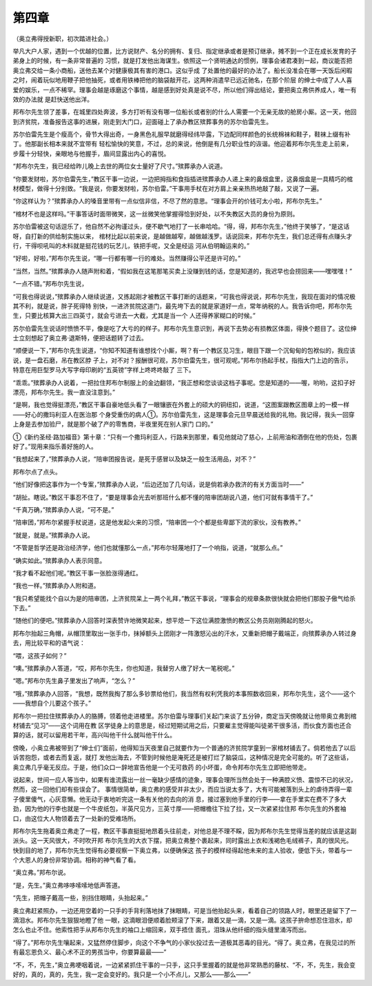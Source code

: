 第四章
======

（奥立弗得授新职，初次踏进社会。）

举凡大户人家，遇到一个优越的位置，比方说财产、名分的拥有、复归、指定继承或者是预订继承，摊不到一个正在成长发育的子弟身上的时候，有一条非常普遍的 习惯，就是打发他出海谋生。依照这一个贤明通达的惯例，理事会诸君凑到一起，商议能否把奥立弗交给一条小商船，送他去某个对健康极其有害的港口。这似乎成 了处置他的最好的办法了。船长没准会在哪一天饭后闲暇之时，闹着玩似地用鞭子把他抽死，或者用铁棒把他的脑袋敲开花，这两种消遣早已远近驰名，在那个阶层 的绅士中成了人人喜爱的娱乐，一点不稀罕。理事会越是琢磨这个事情，越是感到好处真是说不尽，所以他们得出结论，要把奥立弗供养成人，唯一有效的办法就 是赶快送他出洋。

邦布尔先生领了差事，在城里四处奔波，多方打听有没有哪一位船长或者别的什么人需要一个无亲无故的舱房小厮。这一天，他回到济贫院，准备报告这事的进展，刚走到大门口，迎面碰上了承办教区殡葬事务的苏尔伯雷先生。

苏尔伯雷先生是个瘦高个，骨节大得出奇，一身黑色礼服早就磨得经纬毕露，下边配同样颜色的长统棉袜和鞋子，鞋袜上缀有补丁。他那副长相本来就不宜带有 轻松愉快的笑意，不过，总的来说，他倒是有几分职业性的诙谐。他迎着邦布尔先生走上前来，步履十分轻快，亲眼地与他握手，眉间显露出内心的喜悦。

“邦布尔先生，我已经给昨儿晚上去世的两位女士量好了尺寸。”殡葬承办人说道。

“你要发财啦，苏尔伯雷先生，”教区干事一边说，一边把拇指和食指插进殡葬承办人递上来的鼻烟盒里，这鼻烟盒是一具精巧的棺材模型，做得十分别致。“我是说，你要发财啦，苏尔伯雷。”干事用手杖在对方肩上亲亲热热地敲了敲，又说了一遍。

“你这样认为？”殡葬承办人的嗓音里带有一点似信非信，不尽了然的意思。“理事会开的价钱可太小啦，邦布尔先生。”

“棺材不也是这样吗。”干事答话时面带微笑，这一丝微笑他掌握得恰到好处，以不失教区大员的身份为原则。

苏尔伯雷被这句话逗乐了，他自然不必拘谨过头，便不歇气地打了一长串哈哈。“得，得，邦布尔先生，”他终于笑够了，“是这话呀，自打新的供给制实施以来， 棺材比起以前来说，是越做越窄，越做越浅罗。话说回来，邦布尔先生，我们总还得有点赚头才行，干得呗吼叫的木料就是挺花钱的玩艺儿，铁把手呢，又全是经运 河从伯明翰运来的。”

“好啦，好啦，”邦布尔先生说，“哪一行都有哪一行的难处。当然赚得公平还是许可的。”

“当然，当然。”殡葬承办人随声附和着，“假如我在这笔那笔买卖上没赚到钱的话，您是知道的，我迟早也会捞回来——嘿嘿嘿！”

“一点不错。”邦布尔先生说，

“可我也得说说，”殡葬承办人继续说道，又拣起刚才被教区干事打断的话题来，“可我也得说说，邦布尔先生，我现在面对的情况极其不利，就是说，胖子死得特 别快，一进济贫院这道门，最先垮下去的就是家道好一点，常年纳税的人。我告诉你吧，邦布尔先生，只要比核算大出三四英寸，就会亏进去一大截，尤其是当一个 人还得养家糊口的时候。”

苏尔伯雷先生说话时愤愤不平，像是吃了大亏的的样子。邦布尔先生意识到，再说下去势必有损教区体面，得换个题目了。这位绅士立刻想起了奥立弗·退斯特，便把话题转了过去。

“顺便说一下，”邦布尔先生说道，“你知不知道有谁想找个小厮，啊？有一个教区见习生，眼目下跟一个沉甸甸的包袱似的，我应该说，是一盘石磨，吊在教区脖 子上，对不对？报酬很可观，苏尔伯雷先生，很可观呢。”邦布尔扬起手杖，指指大门上边的告示，特意在用巨型罗马大写字母印刷的“五英镑”字样上咚咚咚敲了 三下。

“乖乖。”殡葬承办人说着，一把拉住邦布尔制服上的金边翻领，“我正想和您谈谈这档子事呢。您是知道的——喔，哟哟，这扣子好漂亮，邦布尔先生。我一直没注意到。”

“是啊，我也觉得挺漂亮，”教区干事自豪地低头看了一眼镶嵌在外套上的硕大的铜纽扣，说道，“这图案跟教区图章上的一模一样——好心的撒玛利亚人在医治那 个身受重伤的病人①。苏尔伯雷先生，这是理事会元旦早晨送给我的礼物。我记得，我头一回穿上身是去参加验尸，就是那个破了产的零售商，半夜里死在别人家门 口的。”

①《新约圣经·路加福音》第十章：“只有一个撒玛利亚人，行路来到那里，看见他就动了慈心，上前用油和酒倒在他的伤处，包裹好了。”现用来指乐善好施的人。

“我想起来了，”殡葬承办人说，“陪审团报告说，是死于感冒以及缺乏一般生活用品，对不？”

邦布尔点了点头。

“他们好像把这事作为一个专案，”殡葬承办人说，“后边还加了几句话，说是倘若承办救济的有关方面当时——”

“胡扯。瞎说。”教区干事忍不住了，“要是理事会光去听那班什么都不懂的陪审团胡说八道，他们可就有事情干了。”

“千真万确，”殡葬承办人说，“可不是。”

“陪审团，”邦布尔紧握手杖说道，这是他发起火来的习惯，“陪审团一个个都是些卑鄙下流的家伙，没有教养。”

“就是，就是。”殡葬承办人说。

“不管是哲学还是政治经济学，他们也就懂那么一点，”邦布尔轻蔑地打了一个响指，说道，“就那么点。”

“确实如此。”殡葬承办人表示同意。

“我才看不起他们呢。”教区干事一张脸涨得通红。

“我也一样。”殡葬承办人附和道。

“我只希望能找个自以为是的陪审团，上济贫院呆上一两个礼拜，”教区干事说，“理事会的规章条款很快就会把他们那股子傲气给杀下去。”

“随他们的便吧。”殡葬承办人回答时深表赞许地微笑起来，想平熄一下这位满腔激愤的教区公务员刚刚腾起的怒火。

邦布尔抬起三角帽，从帽顶里取出一张手巾，抹掉额头上团刚才一阵激怒沁出的汗水，又重新把帽子戴端正，向殡葬承办人转过身去，用比较平和的语气说：

“喂，这孩子如何？”

“噢。”殡葬承办人答道，“哎，邦布尔先生，你也知道，我替穷人缴了好大一笔税呢。”

“嗯。”邦布尔先生鼻子里发出了响声，“怎么？”

“哦，”殡葬承办人回答，“我想，既然我掏了那么多钞票给他们，我当然有权利凭我的本事照数收回来，邦布尔先生，这个——这个——我想自个儿要这个孩子。”

邦布尔一把拉住殡葬承办人的胳膊，领着他走进楼里。苏尔伯雷与理事们关起门来谈了五分钟，商定当天傍晚就让他带奥立弗到棺材铺去“见习”——这个词用在教 区学徒身上的意思是，经过短期试用之后，只要雇主觉得能叫徒弟干很多活，而伙食方面也还合算的话，就可以留用若干年，高兴叫他干什么就叫他干什么。

傍晚，小奥立弗被带到了“绅士们”面前，他得知当天夜里自己就要作为一个普通的济贫院学童到一家棺材铺去了。倘若他去了以后诉苦抱怨，或者去而复返，就打 发他出海去，不管到时候他是淹死还是被打烂了脑袋瓜，这种情况是完全可能的。听了这些话，奥立弗几乎毫无反应。于是，他们众口一辞地宣告他是一个无可救药 的小坏蛋，命令邦布尔先生立即把他带走。

说起来，世间一应人等当中，如果有谁流露出一丝一毫缺少感情的迹象，理事会理所当然会处于一种满腔义愤、震惊不已的状况，然而，这一回他们却有些误会了。 事情很简单，奥立弗的感受并非太少，而应当说太多了，大有可能被落到头上的虐待弄得一辈子傻里傻气，心灰意懒。他无动于衷地听完这一条有关他的去向的消 息，接过塞到他手里的行李——拿在手里实在费不了多大劲，因为他的行李也就是一个牛皮纸包，半英尺见方，三英寸厚——把帽檐往下拉了拉，又一次紧紧拉住邦 布尔先生的外套袖口，由这位大人物领着去了一处新的受难场所。

邦布尔先生拖着奥立弗走了一程，教区干事直挺挺地昂着头往前走，对他总是不理不睬，因为邦布尔先生觉得当差的就应该是这副派头。这一天风很大，不时吹开邦 布尔先生的大衣下摆，把奥立弗整个裹起来，同时露出上衣和浅褐色毛绒裤子，真的很风光。快到目的地了，邦布尔先生觉得有必要视察一下奥立弗，以便确保这 孩子的模样经得起他未来的主人验收，便低下头，带着与一个大恩人的身份非常协调。相称的神气看了看。

“奥立弗。”邦布尔说。

“是，先生。”奥立弗哆哆嗦嗦地低声答道。

“先生，把帽子戴高一些，别挡住眼睛，头抬起来。”

奥立弗赶紧照办，一边还用空着的一只手的手背利落地抹了抹眼睛，可是当他抬起头来，看着自己的领路人时，眼里还是留下了一滴泪水。邦布尔先生狠狠地瞪了他 一眼，这滴眼泪便顺着脸颊滚了下来，跟着又是一滴，又是一滴。这孩子拚命想忍住泪水，却怎么也止不住。他索性把手从邦布尔先生的袖口上缩回来，双手捂住 面孔，泪珠从他纤细的指头缝里涌泻而出。

“得了。”邦布尔先生嚷起来，又猛然停住脚步，向这个不争气的小家伙投过去一道极其恶毒的目光。“得了。奥立弗，在我见过的所有最忘恩负义、最心术不正的男孩当中，你要算最最——”

“不，不，先生，”奥立弗哽咽着说，一边紧紧抓住干事的一只手，这只手里握着的就是他非常熟悉的藤杖、“不，不，先生，我会变好的，真的，真的，先生，我一定会变好的。我只是一个小不点儿，又那么——那么——”
